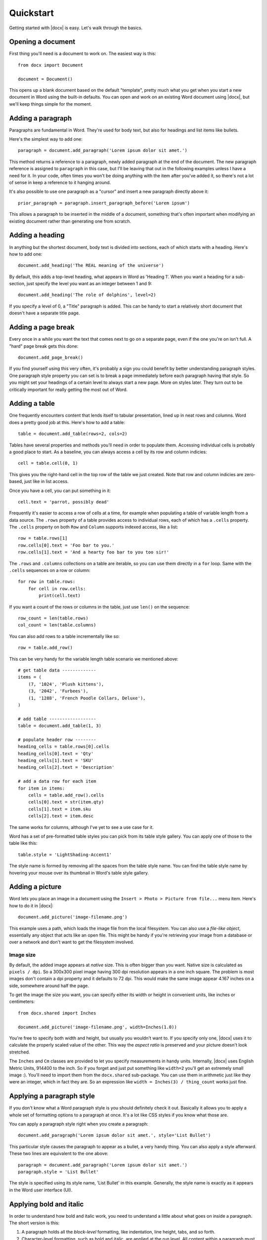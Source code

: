.. _quickstart:

Quickstart
==========

Getting started with |docx| is easy. Let's walk through the basics.


Opening a document
------------------

First thing you'll need is a document to work on. The easiest way is this::

    from docx import Document

    document = Document()

This opens up a blank document based on the default "template", pretty much
what you get when you start a new document in Word using the built-in
defaults. You can open and work on an existing Word document using |docx|,
but we'll keep things simple for the moment.


Adding a paragraph
------------------

Paragraphs are fundamental in Word. They're used for body text, but also for
headings and list items like bullets.

Here's the simplest way to add one::

    paragraph = document.add_paragraph('Lorem ipsum dolor sit amet.')

This method returns a reference to a paragraph, newly added paragraph at the
end of the document. The new paragraph reference is assigned to ``paragraph``
in this case, but I'll be leaving that out in the following examples unless
I have a need for it. In your code, often times you won't be doing anything
with the item after you've added it, so there's not a lot of sense in keep
a reference to it hanging around.

It's also possible to use one paragraph as a "cursor" and insert a new
paragraph directly above it::

    prior_paragraph = paragraph.insert_paragraph_before('Lorem ipsum')

This allows a paragraph to be inserted in the middle of a document, something
that's often important when modifying an existing document rather than
generating one from scratch.


Adding a heading
----------------

In anything but the shortest document, body text is divided into sections, each
of which starts with a heading. Here's how to add one::

    document.add_heading('The REAL meaning of the universe')

By default, this adds a top-level heading, what appears in Word as 'Heading 1'.
When you want a heading for a sub-section, just specify the level you want as
an integer between 1 and 9::

    document.add_heading('The role of dolphins', level=2)

If you specify a level of 0, a "Title" paragraph is added. This can be handy to
start a relatively short document that doesn't have a separate title page.


Adding a page break
-------------------

Every once in a while you want the text that comes next to go on a separate
page, even if the one you're on isn't full. A "hard" page break gets this
done::

    document.add_page_break()

If you find yourself using this very often, it's probably a sign you could
benefit by better understanding paragraph styles. One paragraph style property
you can set is to break a page immediately before each paragraph having that
style. So you might set your headings of a certain level to always start a new
page. More on styles later. They turn out to be critically important for really
getting the most out of Word.


Adding a table
--------------

One frequently encounters content that lends itself to tabular presentation,
lined up in neat rows and columns. Word does a pretty good job at this. Here's
how to add a table::

    table = document.add_table(rows=2, cols=2)

Tables have several properties and methods you'll need in order to populate
them. Accessing individual cells is probably a good place to start. As
a baseline, you can always access a cell by its row and column indicies::

    cell = table.cell(0, 1)

This gives you the right-hand cell in the top row of the table we just created.
Note that row and column indicies are zero-based, just like in list access.

Once you have a cell, you can put something in it::

    cell.text = 'parrot, possibly dead'

Frequently it's easier to access a row of cells at a time, for example when
populating a table of variable length from a data source. The ``.rows``
property of a table provides access to individual rows, each of which has a
``.cells`` property.  The ``.cells`` property on both ``Row`` and ``Column``
supports indexed access, like a list::

    row = table.rows[1]
    row.cells[0].text = 'Foo bar to you.'
    row.cells[1].text = 'And a hearty foo bar to you too sir!'

The ``.rows`` and ``.columns`` collections on a table are iterable, so you
can use them directly in a ``for`` loop. Same with the ``.cells`` sequences
on a row or column::

    for row in table.rows:
        for cell in row.cells:
            print(cell.text)

If you want a count of the rows or columns in the table, just use ``len()`` on
the sequence::

    row_count = len(table.rows)
    col_count = len(table.columns)

You can also add rows to a table incrementally like so::

    row = table.add_row()

This can be very handy for the variable length table scenario we mentioned
above::

    # get table data -------------
    items = (
        (7, '1024', 'Plush kittens'),
        (3, '2042', 'Furbees'),
        (1, '1288', 'French Poodle Collars, Deluxe'),
    )

    # add table ------------------
    table = document.add_table(1, 3)

    # populate header row --------
    heading_cells = table.rows[0].cells
    heading_cells[0].text = 'Qty'
    heading_cells[1].text = 'SKU'
    heading_cells[2].text = 'Description'

    # add a data row for each item
    for item in items:
        cells = table.add_row().cells
        cells[0].text = str(item.qty)
        cells[1].text = item.sku
        cells[2].text = item.desc


The same works for columns, although I've yet to see a use case for it.

Word has a set of pre-formatted table styles you can pick from its table style
gallery. You can apply one of those to the table like this::

    table.style = 'LightShading-Accent1'

The style name is formed by removing all the spaces from the table style name.
You can find the table style name by hovering your mouse over its thumbnail in
Word's table style gallery.


Adding a picture
----------------

Word lets you place an image in a document using the ``Insert > Photo > Picture
from file...`` menu item. Here's how to do it in |docx|::

    document.add_picture('image-filename.png')

This example uses a path, which loads the image file from the local filesystem.
You can also use a *file-like object*, essentially any object that acts like an
open file. This might be handy if you're retrieving your image from a database
or over a network and don't want to get the filesystem involved.


Image size
~~~~~~~~~~

By default, the added image appears at `native` size. This is often bigger than
you want. Native size is calculated as ``pixels / dpi``. So a 300x300 pixel
image having 300 dpi resolution appears in a one inch square. The problem is
most images don't contain a dpi property and it defaults to 72 dpi. This would
make the same image appear 4.167 inches on a side, somewhere around half the
page.

To get the image the size you want, you can specify either its width or height
in convenient units, like inches or centimeters::

    from docx.shared import Inches

    document.add_picture('image-filename.png', width=Inches(1.0))

You're free to specify both width and height, but usually you wouldn't want to.
If you specify only one, |docx| uses it to calculate the properly scaled value
of the other. This way the *aspect ratio* is preserved and your picture doesn't
look stretched.

The ``Inches`` and ``Cm`` classes are provided to let you specify measurements
in handy units. Internally, |docx| uses English Metric Units, 914400 to the
inch. So if you forget and just put something like ``width=2`` you'll get an
extremely small image :). You'll need to import them from the ``docx.shared``
sub-package. You can use them in arithmetic just like they were an integer,
which in fact they are. So an expression like ``width = Inches(3)
/ thing_count`` works just fine.


Applying a paragraph style
--------------------------

If you don't know what a Word paragraph style is you should definitely check it
out. Basically it allows you to apply a whole set of formatting options to
a paragraph at once. It's a lot like CSS styles if you know what those are.

You can apply a paragraph style right when you create a paragraph::

    document.add_paragraph('Lorem ipsum dolor sit amet.', style='List Bullet')

This particular style causes the paragraph to appear as a bullet, a very handy
thing. You can also apply a style afterward. These two lines are equivalent to
the one above::

    paragraph = document.add_paragraph('Lorem ipsum dolor sit amet.')
    paragraph.style = 'List Bullet'

The style is specified using its style name, 'List Bullet' in this example.
Generally, the style name is exactly as it appears in the Word user interface
(UI).


Applying bold and italic
------------------------

In order to understand how bold and italic work, you need to understand
a little about what goes on inside a paragraph. The short version is this:

#. A paragraph holds all the *block-level* formatting, like indentation, line
   height, tabs, and so forth.

#. Character-level formatting, such as bold and italic, are applied at the
   `run` level. All content within a paragraph must be within a run, but there
   can be more than one. So a paragraph with a bold word in the middle would
   need three runs, a normal one, a bold one containing the word, and another
   normal one for the text after.

When you add a paragraph by providing text to the ``.add_paragraph()`` method,
it gets put into a single run. You can add more using the ``.add_run()`` method
on the paragraph::

    paragraph = document.add_paragraph('Lorem ipsum ')
    paragraph.add_run('dolor sit amet.')

This produces a paragraph that looks just like one created from a single
string. It's not apparent where paragraph text is broken into runs unless you
look at the XML. Note the trailing space at the end of the first string. You
need to be explicit about where spaces appear at the beginning and end of
a run. They're not automatically inserted between runs. Expect to be caught by
that one a few times :).

|Run| objects have both a ``.bold`` and ``.italic`` property that allows you to
set their value for a run::

    paragraph = document.add_paragraph('Lorem ipsum ')
    run = paragraph.add_run('dolor')
    run.bold = True
    paragraph.add_run(' sit amet.')

which produces text that looks like this: 'Lorem ipsum **dolor** sit amet.'

Note that you can set bold or italic right on the result of ``.add_run()`` if
you don't need it for anything else::

    paragraph.add_run('dolor').bold = True

    # is equivalent to:

    run = paragraph.add_run('dolor')
    run.bold = True

    # except you don't have a reference to `run` afterward


It's not necessary to provide text to the ``.add_paragraph()`` method. This can
make your code simpler if you're building the paragraph up from runs anyway::

    paragraph = document.add_paragraph()
    paragraph.add_run('Lorem ipsum ')
    paragraph.add_run('dolor').bold = True
    paragraph.add_run(' sit amet.')


Applying a character style
--------------------------

In addition to paragraph styles, which specify a group of paragraph-level
settings, Word has *character styles* which specify a group of run-level
settings. In general you can think of a character style as specifying a font,
including its typeface, size, color, bold, italic, etc.

Like paragraph styles, a character style must already be defined in the
document you open with the ``Document()`` call (`see`
:ref:`understanding_styles`).

A character style can be specified when adding a new run::

    paragraph = document.add_paragraph('Normal text, ')
    paragraph.add_run('text with emphasis.', 'Emphasis')

You can also apply a style to a run after it is created. This code produces
the same result as the lines above::

    paragraph = document.add_paragraph('Normal text, ')
    run = paragraph.add_run('text with emphasis.')
    run.style = 'Emphasis'

As with a paragraph style, the style name is as it appears in the Word UI.
